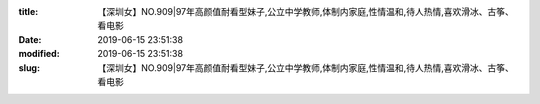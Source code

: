 
:title: 【深圳女】NO.909|97年高颜值耐看型妹子,公立中学教师,体制内家庭,性情温和,待人热情,喜欢滑冰、古筝、看电影
:date: 2019-06-15 23:51:38
:modified: 2019-06-15 23:51:38
:slug: 【深圳女】NO.909|97年高颜值耐看型妹子,公立中学教师,体制内家庭,性情温和,待人热情,喜欢滑冰、古筝、看电影


.. raw:: html
    :file: html/【深圳女】NO.909|97年高颜值耐看型妹子,公立中学教师,体制内家庭,性情温和,待人热情,喜欢滑冰、古筝、看电影.html
